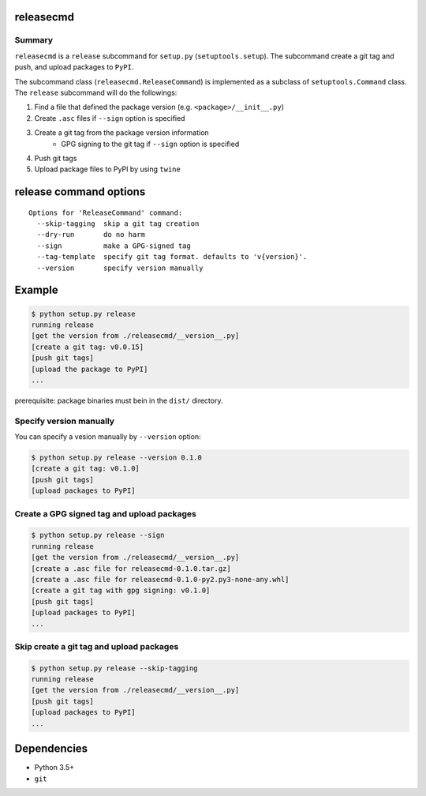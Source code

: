 releasecmd
============================================
.. image:: https://badge.fury.io/py/releasecmd.svg
    :target: https://badge.fury.io/py/releasecmd
    :alt: PyPI package version

.. image:: https://img.shields.io/pypi/pyversions/releasecmd.svg
    :target: https://pypi.org/project/releasecmd
    :alt: Supported Python versions

Summary
---------
``releasecmd`` is a ``release`` subcommand for ``setup.py`` (``setuptools.setup``).
The subcommand create a git tag and push, and upload packages to ``PyPI``.

The subcommand class (``releasecmd.ReleaseCommand``) is implemented as
a subclass of ``setuptools.Command`` class.
The ``release`` subcommand will do the followings:

1. Find a file that defined the package version (e.g. ``<package>/__init__.py``)
2. Create ``.asc`` files if ``--sign`` option is specified
3. Create a git tag from the package version information
    - GPG signing to the git tag if ``--sign`` option is specified
4. Push git tags
5. Upload package files to PyPI by using ``twine``


release command options
============================================
::

    Options for 'ReleaseCommand' command:
      --skip-tagging  skip a git tag creation
      --dry-run       do no harm
      --sign          make a GPG-signed tag
      --tag-template  specify git tag format. defaults to 'v{version}'.
      --version       specify version manually


Example
============================================
.. code-block::

    $ python setup.py release
    running release
    [get the version from ./releasecmd/__version__.py]
    [create a git tag: v0.0.15]
    [push git tags]
    [upload the package to PyPI]
    ...

prerequisite: package binaries must bein in the ``dist/`` directory.


Specify version manually
------------------------------------------------------
You can specify a vesion manually by ``--version`` option:

.. code-block::

    $ python setup.py release --version 0.1.0
    [create a git tag: v0.1.0]
    [push git tags]
    [upload packages to PyPI]


Create a GPG signed tag and upload packages
------------------------------------------------------
.. code-block::

    $ python setup.py release --sign
    running release
    [get the version from ./releasecmd/__version__.py]
    [create a .asc file for releasecmd-0.1.0.tar.gz]
    [create a .asc file for releasecmd-0.1.0-py2.py3-none-any.whl]
    [create a git tag with gpg signing: v0.1.0]
    [push git tags]
    [upload packages to PyPI]
    ...

Skip create a git tag and upload packages
------------------------------------------------------
.. code-block::

    $ python setup.py release --skip-tagging
    running release
    [get the version from ./releasecmd/__version__.py]
    [push git tags]
    [upload packages to PyPI]
    ...


Dependencies
============================================
- Python 3.5+
- ``git``
